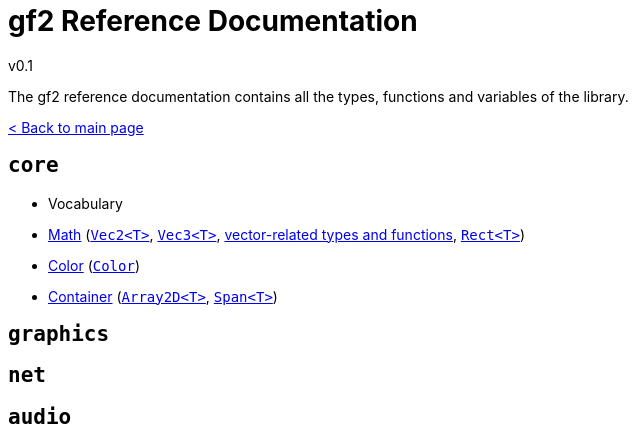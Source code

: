 = gf2 Reference Documentation
v0.1
:homepage: https://gamedevframework.github.io/
:stem: latexmath
:source-highlighter: rouge
:source-language: c++
:rouge-style: thankful_eyes
:sectanchors:
:xrefstyle: full
:nofooter:
:docinfo: shared-head
:icons: font

The gf2 reference documentation contains all the types, functions and variables of the library.

xref:index.adoc[< Back to main page]

== `core`

- Vocabulary
- xref:core_math.adoc[Math] (xref:Vec2.adoc[`Vec2<T>`], xref:Vec3.adoc[`Vec3<T>`], xref:core_vec.adoc[vector-related types and functions], xref:Rect.adoc[`Rect<T>`])
- xref:core_color.adoc[Color] (xref:Color.adoc[`Color`])
- xref:core_container.adoc[Container] (xref:Array2D.adoc[`Array2D<T>`], xref:Span.adoc[`Span<T>`])

== `graphics`

== `net`

== `audio`
